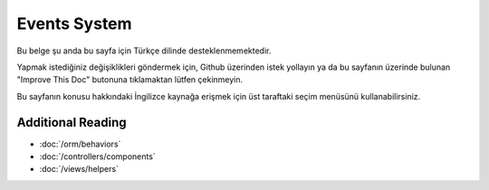 Events System
#############

Bu belge şu anda bu sayfa için Türkçe dilinde desteklenmemektedir.

Yapmak istediğiniz değişiklikleri göndermek için, Github üzerinden istek yollayın ya da bu sayfanın üzerinde bulunan "Improve This Doc" butonuna tıklamaktan lütfen çekinmeyin.

Bu sayfanın konusu hakkındaki İngilizce kaynağa erişmek için üst taraftaki seçim menüsünü kullanabilirsiniz.

Additional Reading
==================

* :doc:`/orm/behaviors`
* :doc:`/controllers/components`
* :doc:`/views/helpers`


.. meta::
    :title lang=tr: Events system
    :keywords lang=tr: events, dispatch, decoupling, cakephp, callbacks, triggers, hooks, php

